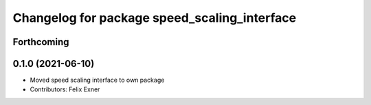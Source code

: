 ^^^^^^^^^^^^^^^^^^^^^^^^^^^^^^^^^^^^^^^^^^^^^
Changelog for package speed_scaling_interface
^^^^^^^^^^^^^^^^^^^^^^^^^^^^^^^^^^^^^^^^^^^^^

Forthcoming
-----------

0.1.0 (2021-06-10)
------------------
* Moved speed scaling interface to own package
* Contributors: Felix Exner
